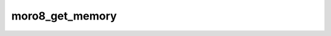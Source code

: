 .. -*- coding: utf-8 -*-
.. _moro8_get_memory:

moro8_get_memory
----------------

.. contents::
   :local:
      
.. doxygenfunction:: moro8_get_memory